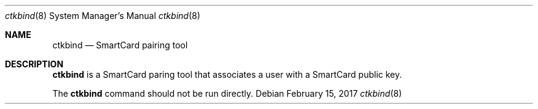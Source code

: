 .Dd February 15, 2017
.Dt ctkbind 8
.Os
.Sh NAME
.Nm ctkbind
.Nd SmartCard pairing tool
.Sh DESCRIPTION
.Nm
is a SmartCard paring tool that associates a user with a SmartCard public key.
.Pp
The
.Nm
command should not be run directly.
